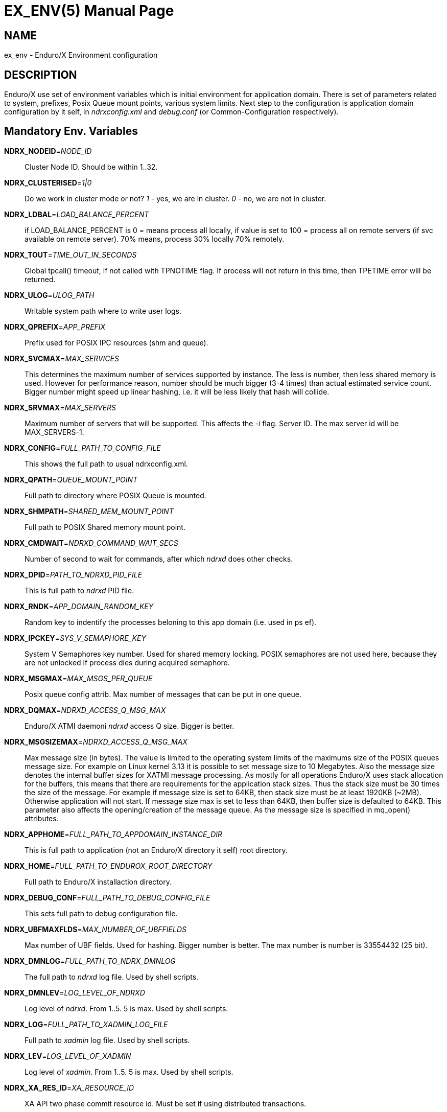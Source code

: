 EX_ENV(5)
========
:doctype: manpage


NAME
----
ex_env - Enduro/X Environment configuration

DESCRIPTION
-----------
Enduro/X use set of environment variables which is initial environment
for application domain. There is set of parameters related to system,
prefixes, Posix Queue mount points, various system limits. Next step
to the configuration is application domain configuration by it self, 
in 'ndrxconfig.xml' and 'debug.conf' (or Common-Configuration respectively).

Mandatory Env. Variables
------------------------
*NDRX_NODEID*='NODE_ID'::
    Cluster Node ID. Should be within 1..32.
*NDRX_CLUSTERISED*='1|0'::
    Do we work in cluster mode or not? '1' - yes, we are in cluster. 
    '0' - no, we are not in cluster.
*NDRX_LDBAL*='LOAD_BALANCE_PERCENT'::
    if LOAD_BALANCE_PERCENT is 0 = means process all locally, 
    if value is set to 100 = process all on remote servers (if svc
    available on remote server). 70% means, process 30% locally
    70% remotely.
*NDRX_TOUT*='TIME_OUT_IN_SECONDS'::
    Global tpcall() timeout, if not called with TPNOTIME flag.
    If process will not return in this time, then TPETIME error
    will be returned.
*NDRX_ULOG*='ULOG_PATH'::
    Writable system path where to write user logs.
*NDRX_QPREFIX*='APP_PREFIX'::
    Prefix used for POSIX IPC resources (shm and queue).
*NDRX_SVCMAX*='MAX_SERVICES'::
    This determines the maximum number of services supported by instance.
    The less is number, then less shared memory is used. However for
    performance reason, number should be much bigger (3-4 times) than
    actual estimated service count. Bigger number might speed up linear
    hashing, i.e. it will be less likely that hash will collide.
*NDRX_SRVMAX*='MAX_SERVERS'::
    Maximum number of servers that will be supported. This affects the
    '-i' flag. Server ID. The max server id will be MAX_SERVERS-1.
*NDRX_CONFIG*='FULL_PATH_TO_CONFIG_FILE'::
    This shows the full path to usual ndrxconfig.xml.
*NDRX_QPATH*='QUEUE_MOUNT_POINT'::
    Full path to directory where POSIX Queue is mounted.
*NDRX_SHMPATH*='SHARED_MEM_MOUNT_POINT'::
    Full path to POSIX Shared memory mount point.
*NDRX_CMDWAIT*='NDRXD_COMMAND_WAIT_SECS'::
    Number of second to wait for commands, after which 'ndrxd' does other checks.
*NDRX_DPID*='PATH_TO_NDRXD_PID_FILE'::
    This is full path to 'ndrxd' PID file.
*NDRX_RNDK*='APP_DOMAIN_RANDOM_KEY'::
    Random key to indentify the processes beloning to
    this app domain (i.e. used in ps ef).
*NDRX_IPCKEY*='SYS_V_SEMAPHORE_KEY'::
    System V Semaphores key number. Used for shared memory locking.
    POSIX semaphores are not used here, because they are not unlocked if process
    dies during acquired semaphore.
*NDRX_MSGMAX*='MAX_MSGS_PER_QUEUE'::
    Posix queue config attrib. Max number of messages that can be put in one queue.
*NDRX_DQMAX*='NDRXD_ACCESS_Q_MSG_MAX'::
    Enduro/X ATMI daemoni 'ndrxd' access Q size. Bigger is better.
*NDRX_MSGSIZEMAX*='NDRXD_ACCESS_Q_MSG_MAX'::
    Max message size (in bytes). The value is limited to the operating system limits
    of the maximums size of the POSIX queues message size. For example on Linux 
    kernel 3.13 it is possible to set message size to 10 Megabytes. Also the message
    size denotes the internal buffer sizes for XATMI message processing. As mostly
    for all operations Enduro/X uses stack allocation for the buffers, this means
    that there are requirements for the application stack sizes. Thus the stack
    size must be 30 times the size of the message. For example if message size
    is set to 64KB, then stack size must be at least 1920KB (~2MB). Otherwise application
    will not start. If message size max is set to less than 64KB, then buffer size
    is defaulted to 64KB.
    This parameter also affects the opening/creation of the message queue. As the
    message size is specified in mq_open() attributes.
*NDRX_APPHOME*='FULL_PATH_TO_APPDOMAIN_INSTANCE_DIR'::
    This is full path to application (not an Enduro/X directory it self) root directory.
*NDRX_HOME*='FULL_PATH_TO_ENDUROX_ROOT_DIRECTORY'::
    Full path to Enduro/X installaction directory.
*NDRX_DEBUG_CONF*='FULL_PATH_TO_DEBUG_CONFIG_FILE'::
    This sets full path to debug configuration file.
*NDRX_UBFMAXFLDS*='MAX_NUMBER_OF_UBFFIELDS'::
    Max number of UBF fields. Used for hashing. Bigger number is better. 
    The max number is number is 33554432 (25 bit).
*NDRX_DMNLOG*='FULL_PATH_TO_NDRX_DMNLOG'::
	The full path to 'ndrxd' log file. Used by shell scripts.
*NDRX_DMNLEV*='LOG_LEVEL_OF_NDRXD'::
    Log level of 'ndrxd'. From 1..5. 5 is max. Used by shell scripts.
*NDRX_LOG*='FULL_PATH_TO_XADMIN_LOG_FILE'::
    Full path to 'xadmin' log file. Used by shell scripts.
*NDRX_LEV*='LOG_LEVEL_OF_XADMIN'::
    Log level of 'xadmin'. From 1..5. 5 is max. Used by shell scripts.
*NDRX_XA_RES_ID*='XA_RESOURCE_ID'::
    XA API two phase commit resource id.
    Must be set if using distributed transactions.
*NDRX_XA_OPEN_STR*='XA_OPEN_STRING'::
    This is open string for two phase commit XA driver.
    Must be set if using distributed transactions.
*NDRX_XA_CLOSE_STR*='XA_CLOSE_STRING'::
    This is close string for two phase commit XA driver. This is optional, 
    'NDRX_XA_OPEN_STR' will be used if not set.
*NDRX_XA_DRIVERLIB*='ENDUROX_XA_DRIVER_LIB'::
    This is full path to Enduro/X shared library which loads the XA api.
*NDRX_XA_RMLIB*='RESOURCE_MANAGER_SPECIFIC_DRIVER'::
    This is full path to resource manager's specific driver (shared library).
    Must be set if using distributed transactions.
*NDRX_XA_LAZY_INIT*='LAZY_INIT_FLAG'::
    Set to '1' if XA sub-system should be initialized on first transactions. 
    If not set, then defaulted to '0', meaning initialize XA sub-system on 
    executable startup.
*NDRX_XA_FLAGS*='XADMIN_XA_FLAGS'::
    Special for XA sub-system. It is semicolon separated tags with values.
    currently tag 'RECON' is defined.
    'RECON' tag defines the number of attempts
    of xa_close()/xa_open() and doing xa_start() again in case if original
    xa_start() failed (the ATMI call tpbegin()) - for example firewall have been 
    closed the connection. The format for the tag is:
    'RECON:<comma separated list of error codes e.g. 4,-8,* - any err>:<number 
    of attempts>:<sleep between attempts milli-sec>'
    example: 'RECON:*:3:100', meaning reconnect on any xa_start error, do the
    3x attempts, sleep 100 milliseconds between attempts.
*NDRX_NRSEMS*='NDRX_NRSEMS'::
    Number of semaphores used for protecting shared memory, when Enduro/X 
    running in 'poll()' mode. The minimum is recommended something about 7. 
    Every service name in shared memory is hashed and semaphore protecting 
    the service is calculated by modulus of NRSEMS. This affects 'NDRX_IPCKEY' 
    semaphore, by giving the more occurrences in array. The first array entry 
    is used by normal Enduro/X operations, and the others 2..1+NRSEMS is 
    used by 'poll()' mode service protection. Default value is 30.
*NDRX_MAXSVCSRVS*='NDRX_MAXSVCSRVS'::
    Max number of servers can advertise same service. This is used only in 
    'poll()' and 'SystemV' mode.
    The number affects the size of shared memory used for services. Bigger number causes
    more memory to be used for service registry. If the number of servers goes over this number
    for one service, the service entry will be ignored. Default is *30*.
*PATH='PATH'*::
    This is not Enduro/X specific env variable. But Enduro/X distribution bin 
    directory should be included in system PATH env. variable.
*FLDTBLDIR*='FULL_OR_RELATIVE_PATH_OF_UBF_FIELD_DIRS'::
    This is comma separated list of directories where .fd files are located. I.e. UBF field definitions.
*FIELDTBLS*='COMMA_SEPERATED_LIST_OF_FIELD_FILES'::
    This is comma separated list of field files found in FLDTBLDIR.
*NDRX_CCONFIG*='NDRX_COMMON_CONFIG_FILE'::
    If this is set then, all above configuration is read from specified ini
    file in 'NDRX_COMMON_CONFIG_FILE' in [@global] section. The Enduro/X config
    driving unit is able to merge configuration from multiple config files,
    and you can set higher priority files by in 'NDRX_CCONFIG1', 'NDRX_CCONFIG2'
    'NDRX_CCONFIG3', 'NDRX_CCONFIG4', 'NDRX_CCONFIG5'. Basically 'NDRX_CCONFIG'
    is lowest priority and 'NDRX_CCONFIG5' is highest priority. The specified
    configuration file can be directory, in that case Enduro/X will search for
    files with mask *.ini, *.cfg, *.conf, *.config files. All will be loaded
    in alphabetical order.
*NDRX_CCTAG*='NDRX_COMMON_CONFIG_TAG'::
    This is basically subsection used for Enduro/X configuration sections
    [@global], [@debug], [@queue]. If the variable is set, then Enduro/X will
    lookup at process startup for sections like [@global/YOUR_TAG], etc. CC tag
    can contain multiple sections, for example 'server1/RM2'. Enduro/X will lookup
    the variables in each section [@global/server1] and [@global/RM2] for setting
    up the system.
*NDRX_XADMIN_CONFIG*='XADMIN_CONFIG_FILE'::
    This variable is used by *xadmin* read the specific configuration file with
    xadmin's settings. Variable is optional.
*HOME*='UNIX_USER_HOME_DIR'::
    This variable is used by *xadmin* to search for per user configuration file
    when xadmin is started. In home directory search for configuration is done
    by $HOME/.xadmin.config. This file is used in case if 'NDRX_XADMIN_CONFIG'
    is missing. Variable is optional.
*VIEWDIR*='NDRX_VIEW_DIR'::
    This is colon separated list of directories where to search VIEW compiled
    object files. The access to these directories are done only once operations
    with views are performed.
*VIEWFILES*='NDRX_VIEW_FILES'::
    Comma separated list of VIEW object files (typically with extension .V).
    Object files are produced by view compiler *viewc(8)*.
*NDRX_PLUGINS*='NDRX_PLUGINS'::
    This is semicolon separated string which denotes the list Enduro/X
    plugins which needs to be loaded at any XATMI program startup. Following plugins
    are provided with Enduro/X: libcryptohost.so - cryptography key by hostname.
*NDRX_SILENT*='SILENT_SETTING'::
    If environment variable is present (and set to *Y*), the *xadmin* tool
    will not print banner header at startup.
*NDRX_XADMINTOUT*='XADMIN_TOUT'::
    This override of 'NDRX_TOUT' configuration for xadmin queue operations.
    This timeout is used for certain calls to *ndrxd* (for example startup,
    shutdown, service listing, etc). Also it is used for communication
    with XATMI servers like *cpmsrv* and *tmsrv*. This is number of seconds,
    the value must be greater than 0. If parameter is set, then this will
    enable timeout control for communication with *ndrxd* daemon, if parameter
    is not set, the code will work in legacy mode, meaning that list calls
    to ndrxd will never get timeout.
*NDRX_SVPROCNAME*='SERVER_PROC_NAME'::
    Server process name exported by *ndrxd* at XATMI server process boot time.
    The name is either server name extracted by "<server>" or extracted by sub
    tag "<cmdline>".
*NDRX_SVCLOPT*='SERVER_COMMAND_LINE'::
    Server process command line. Generated and exported at the moment of XATMI
    server boot. If no command line options are passed to XATMI server, then
    *libatmisrv* tries to extract the parameter from this environment variable
    before failing, due to missing command line arguments.
*NDRX_SVPPID*='SERVER_PARENT_PID'::
    Parent process PID of server process. This process basically is the one
    which is booted by *ndrxd*. In case if server definition contains some
    wrapper processes (or scripts), then this basically is different than value
    of the real XATMI server. This variable is used by XATMI server library
    to report both PIDs to the *ndrxd*, the parent PID and the real process PID.
*NDRX_SVSRVID*='SERVER_PROCESS_ID'::
    This is XATMI server id set in '<srvid>' tag. The variable can be used
    for example is wrapper scripts to modify some resources used by process.
    For example if booting something like Tomcat app server, the admin TCP ports
    can be adjusted by this environment variable in order to avoid conflicts for
    booting multiple instances.
*NDRX_SVQREADERSMAX*='MAX_SIMULTANEOUS_READERS'::
    This configuration parameter set the maximum parallel readers for System V
    to Posix queues mapping tables. The number is used for read-write locks,
    thus the number sets the simultaneous readers, but during that time the
    write thread needs to wait for all readers to finish up the mapping when
    the writer will step in and all readers will wait. If the number is bigger
    read will be performed better when many processes are used, but that could
    lead to write starvation, and writes (opening queues) may become slow.
    System V queues acquires one more semaphore resource from the *NDRX_IPCKEY*+1.
    Thus this semaphore is used read/write mode to protect the SystemV-to-Posix
    and Posix-to-SystemV mapping tables.
    The default value for this parameter is *50*.
*NDRX_MSGQUEUESMAX*='MAX_IPC_QUEUES'::
    Max number of queues that can be mapped to System V sub-system. This parameter
    defines size for two shared memory chunks which names are '<NDRX_QPREFIX>,shm,p2s'
    and '<NDRX_QPREFIX>,shm,s2p'. The number defines number of queue entries in
    the table. The bigger the number, the better hashing is got and lookup is
    quicker, but more memory is used. The minimum number shall be equal to the
    number of queues that will be used on the system, but recommended number is
    something as twice it. Each queue entry requires about 168 bytes.
    The default value for this parameter is *20000*.
*NDRX_CLTTAG*='CLIENT_PROCESS_TAG'::
    This is client process tag exported to *cpmsrv(8)* controlled processes.
    This value can be used also in *ndrxconfig.xml(5)*
    when formatting client process command line and log file names.

*NDRX_CLTSUBSECT*='CLIENT_PROCESS_TAG'::
    This is client process tag's sub-section exported to *cpmsrv(8)* 
    controlled processes. This value can be used also in *ndrxconfig.xml(5)*
    when formatting client process command line and log file names.

EXAMPLE
-------
Sample configuration:
---------------------------------------------------------------------
export FIELDTBLS=Exfields,fieldtab1.fd,fieldtab2.fd
export FLDTBLDIR=/enduro/tst1/tuxfbuf
export VIEWDIR=/enduro/tst1/views
export VIEWFILES=customer.V,card.V
export NDRX_DMNLEV=5
export NDRX_DMNLOG=/enduro/tst1/tmp/NDRXD
export NDRX_APPHOME=/enduro/tst1
export NDRX_CLUSTERISED=0
export NDRX_CMDWAIT=1
export NDRX_CONFIG=/enduro/tst1/conf/ndrxconfig.xml
export NDRX_DEBUG_CONF=/enduro/tst1/conf/ndrxdebug.conf
export NDRX_DPID=/enduro/tst1/tmp/ndrxd.pid
export NDRX_DQMAX=3000
export NDRX_HOME=/opt/endurox
export NDRX_IPCKEY=442000
export NDRX_LDBAL=0
export NDRX_LEV=5
export NDRX_LOG=/enduro/tst1/tmp/XADMIN
export NDRX_MSGMAX=100
export NDRX_MSGSIZEMAX=32000
export NDRX_NODEID=1
export NDRX_QPATH=/dev/mqueue
export NDRX_QPREFIX=/tst1
export NDRX_RNDK=jaUZwOlTqglSc
export NDRX_SHMPATH=/dev/shm
export NDRX_SRVMAX=10000
export NDRX_SVCMAX=600
export NDRX_TOUT=60
export NDRX_UBFMAXFLDS=16000
export NDRX_ULOG=/enduro/tst1/logs

# XA 2PC SECTION, ORACLE DB
export ORACLE_SID=ROCKY
export ORACLE_HOME=/u01/app/oracle/product/11.2.0/dbhome_1
export PATH=$PATH:ORACLE_HOME/bin
export LD_LIBRARY_PATH=$LD_LIBRARY_PATH:$ORACLE_HOME/lib
export NDRX_XA_RES_ID=1
export NDRX_XA_OPEN_STR="ORACLE_XA+SqlNet=ROCKY+ACC=P/endurotest/endurotest1+SesTM=180+LogDir=/tmp/xa+nolocal=f+Threads=true"
export NDRX_XA_CLOSE_STR=$NDRX_XA_OPEN_STR

# XA Static registration driver
export NDRX_XA_DRIVERLIB=$NDRX_HOME/lib/libndrxxaoras.so

# XA Dynamic registration driver
#export NDRX_XA_DRIVERLIB=$NDRX_HOME/lib/libndrxxaorad.so

export NDRX_XA_RMLIB=/u01/app/oracle/product/11.2.0/dbhome_1/lib/libclntsh.so.11.1
export NDRX_XA_LAZY_INIT=1
# XA SECTION, END

---------------------------------------------------------------------

Common-config ini file sample configuration, assuming following settings in env:
---------------------------------------------------------------------
export NDRX_CCONFIG=/enduro/tst1/conf/app.ini
export NDRX_CCTAG=server1/RM2
---------------------------------------------------------------------

The configuration file might look like:

---------------------------------------------------------------------
#
# Common variables, inherited for CCTAGs
#
[@global]
FIELDTBLS=Exfields,fieldtab1.fd,fieldtab2.fd
FLDTBLDIR=/enduro/tst1/tuxfbuf
VIEWDIR=/enduro/tst1/views
VIEWFILES=customer.V,card.V
NDRX_DMNLEV=5
NDRX_DMNLOG=/enduro/tst1/tmp/NDRXD
NDRX_APPHOME=/enduro/tst1
NDRX_CLUSTERISED=0
NDRX_CMDWAIT=1
NDRX_DPID=/enduro/tst1/tmp/ndrxd.pid
NDRX_DQMAX=3000
NDRX_HOME=/opt/endurox
NDRX_IPCKEY=442000
NDRX_LDBAL=0
NDRX_LEV=5
NDRX_LOG=/enduro/tst1/tmp/XADMIN
NDRX_MSGMAX=100
NDRX_MSGSIZEMAX=32000
NDRX_NODEID=1
NDRX_QPATH=/dev/mqueue
NDRX_QPREFIX=/tst1
NDRX_RNDK=jaUZwOlTqglSc
NDRX_SHMPATH=/dev/shm
NDRX_SRVMAX=10000
NDRX_SVCMAX=600
NDRX_TOUT=60
NDRX_UBFMAXFLDS=16000
NDRX_ULOG=/enduro/tst1/logs

#
# CCTAG section server1
#
[@global/server1]
NDRX_CONFIG=/enduro/tst1/conf/ndrxconfig.xml

#
# CCTAG section RM2
#
[@global/RM2]
# XA 2PC SECTION, ORACLE DB
ORACLE_SID=ROCKY
ORACLE_HOME=/u01/app/oracle/product/11.2.0/dbhome_1
PATH=$PATH:ORACLE_HOME/bin
LD_LIBRARY_PATH=$LD_LIBRARY_PATH:$ORACLE_HOME/lib
NDRX_XA_RES_ID=1
NDRX_XA_OPEN_STR="ORACLE_XA+SqlNet=ROCKY+ACC=P/endurotest/endurotest1+SesTM=180+LogDir=/tmp/xa+nolocal=f+Threads=true"
NDRX_XA_CLOSE_STR=$NDRX_XA_OPEN_STR
# XA Static registration driver
NDRX_XA_DRIVERLIB=$NDRX_HOME/lib/libndrxxaoras.so
# XA Dynamic registration driver
#NDRX_XA_DRIVERLIB=$NDRX_HOME/lib/libndrxxaorad.so
NDRX_XA_RMLIB=/u01/app/oracle/product/11.2.0/dbhome_1/lib/libclntsh.so.11.1
NDRX_XA_LAZY_INIT=1
# XA SECTION, END

#
# Debug section (no need for NDRX_DEBUG_CONF in CConfig case)
#
[@debug]
*= ndrx=0 ubf=0

[@debug/server1]
*= ndrx=5 ubf=0

---------------------------------------------------------------------

NOTES FOR ORACLE DB
-------------------
Note that *tmsrv* run with multiple threads. Flag '+Threads=true' MUST be set in
*NDRX_XA_OPEN_STR*. Otherwise unexpected core dumps can be received from *tmsrv*.

BUGS
----
Report bugs to support@mavimax.com

SEE ALSO
--------
*xadmin(8)*, *ndrxd(8)*, *ndrxconfig.xml(5)*, *ndrxdebug.conf(5)* *viewc(8)*

COPYING
-------
(C) Mavimax, Ltd.

